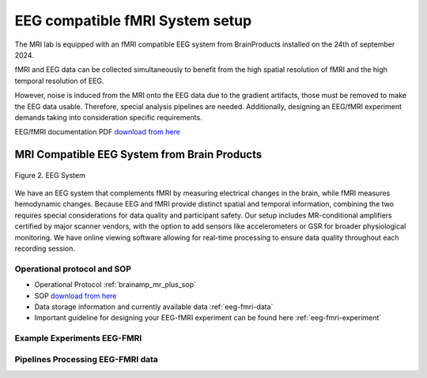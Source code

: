 --------------------------------
EEG compatible fMRI System setup
--------------------------------

The MRI lab is equipped with an fMRI compatible EEG system from BrainProducts installed on the 24th of september 2024.

fMRI and EEG data can be collected simultaneously to benefit from the high spatial resolution of fMRI
and the high temporal resolution of EEG.

However, noise is induced from the MRI onto the EEG data due to the gradient artifacts, those must be removed to make the EEG data usable.
Therefore, special analysis pipelines are needed. Additionally, designing an EEG/fMRI experiment demands taking into consideration specific requirements.

EEG/fMRI documentation PDF `download from here <https://github.com/Hzaatiti/meg-pipeline/releases/tag/v-report-docs>`_

MRI Compatible EEG System from Brain Products
^^^^^^^^^^^^^^^^^^^^^^^^^^^^^^^^^^^^^^^^^^^^^

.. figure:: ../_static/eeg.png
   :alt: eeg
   :width: 800px
   :align: center

   Figure 2. EEG System

We have an EEG system that complements fMRI by measuring electrical changes in the brain, while fMRI measures hemodynamic changes. Because EEG and fMRI provide distinct spatial and temporal information, combining the two requires special considerations for data quality and participant safety. Our setup includes MR-conditional amplifiers certified by major scanner vendors, with the option to add sensors like accelerometers or GSR for broader physiological monitoring. We have online viewing software allowing for real-time processing to ensure data quality throughout each recording session.



Operational protocol and SOP
============================

- Operational Protocol :ref:`brainamp_mr_plus_sop`
- SOP `download from here <https://github.com/Hzaatiti/meg-pipeline/releases/tag/v-report-docs>`_
- Data storage information and currently available data :ref:`eeg-fmri-data`
- Important guideline for designing your EEG-fMRI experiment can be found here :ref:`eeg-fmri-experiment`

Example Experiments EEG-FMRI
============================


.. nbgallery::
    :name: rst-gallery
    :glob:

    ../5-mri-experiments-gallery/experiments/eeg-fmri/*


Pipelines Processing EEG-FMRI data
==================================

.. nbgallery::
    :glob:

    ../7-mri-pipeline-gallery/notebooks/eeg-fmri/*


